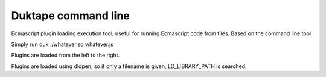 ====================
Duktape command line
====================

Ecmascript plugin loading execution tool, useful for running Ecmascript code
from files. Based on the command line tool.

Simply run duk ./whatever.so whatever.js

Plugins are loaded from the left to the right.

Plugins are loaded using dlopen, so if only a filename is given, LD_LIBRARY_PATH is searched.